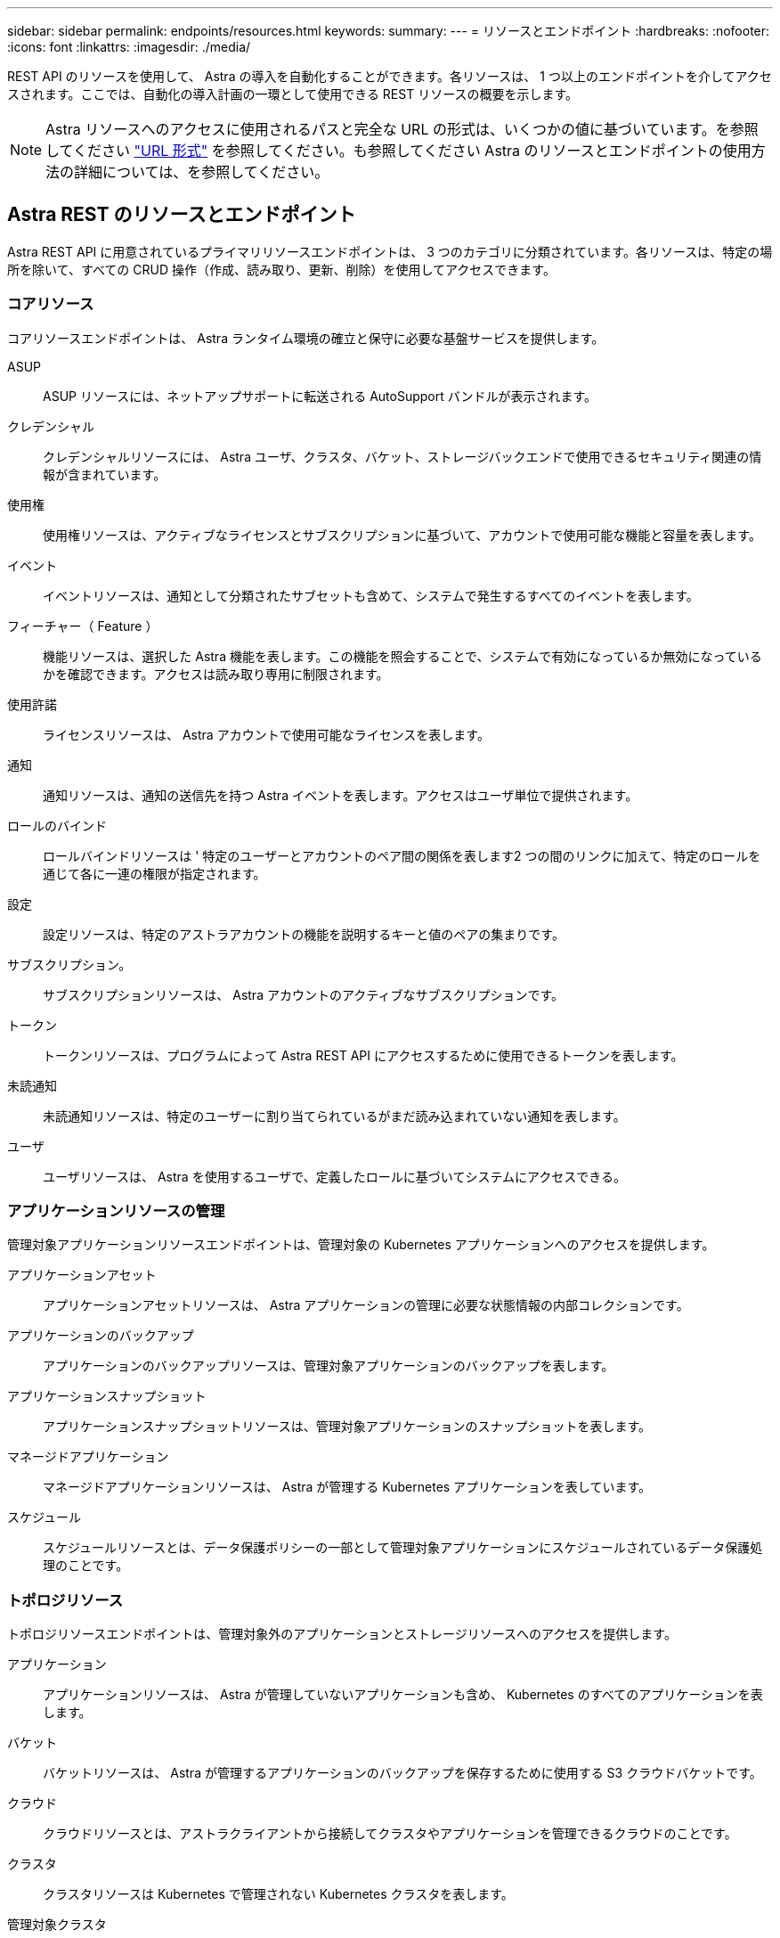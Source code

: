 ---
sidebar: sidebar 
permalink: endpoints/resources.html 
keywords:  
summary:  
---
= リソースとエンドポイント
:hardbreaks:
:nofooter: 
:icons: font
:linkattrs: 
:imagesdir: ./media/


[role="lead"]
REST API のリソースを使用して、 Astra の導入を自動化することができます。各リソースは、 1 つ以上のエンドポイントを介してアクセスされます。ここでは、自動化の導入計画の一環として使用できる REST リソースの概要を示します。


NOTE: Astra リソースへのアクセスに使用されるパスと完全な URL の形式は、いくつかの値に基づいています。を参照してください link:../rest-core/url_format.html["URL 形式"] を参照してください。も参照してください  Astra のリソースとエンドポイントの使用方法の詳細については、を参照してください。



== Astra REST のリソースとエンドポイント

Astra REST API に用意されているプライマリリソースエンドポイントは、 3 つのカテゴリに分類されています。各リソースは、特定の場所を除いて、すべての CRUD 操作（作成、読み取り、更新、削除）を使用してアクセスできます。



=== コアリソース

コアリソースエンドポイントは、 Astra ランタイム環境の確立と保守に必要な基盤サービスを提供します。

ASUP:: ASUP リソースには、ネットアップサポートに転送される AutoSupport バンドルが表示されます。
クレデンシャル:: クレデンシャルリソースには、 Astra ユーザ、クラスタ、バケット、ストレージバックエンドで使用できるセキュリティ関連の情報が含まれています。
使用権:: 使用権リソースは、アクティブなライセンスとサブスクリプションに基づいて、アカウントで使用可能な機能と容量を表します。
イベント:: イベントリソースは、通知として分類されたサブセットも含めて、システムで発生するすべてのイベントを表します。
フィーチャー（ Feature ）:: 機能リソースは、選択した Astra 機能を表します。この機能を照会することで、システムで有効になっているか無効になっているかを確認できます。アクセスは読み取り専用に制限されます。
使用許諾:: ライセンスリソースは、 Astra アカウントで使用可能なライセンスを表します。
通知:: 通知リソースは、通知の送信先を持つ Astra イベントを表します。アクセスはユーザ単位で提供されます。
ロールのバインド:: ロールバインドリソースは ' 特定のユーザーとアカウントのペア間の関係を表します2 つの間のリンクに加えて、特定のロールを通じて各に一連の権限が指定されます。
設定:: 設定リソースは、特定のアストラアカウントの機能を説明するキーと値のペアの集まりです。
サブスクリプション。:: サブスクリプションリソースは、 Astra アカウントのアクティブなサブスクリプションです。
トークン:: トークンリソースは、プログラムによって Astra REST API にアクセスするために使用できるトークンを表します。
未読通知:: 未読通知リソースは、特定のユーザーに割り当てられているがまだ読み込まれていない通知を表します。
ユーザ:: ユーザリソースは、 Astra を使用するユーザで、定義したロールに基づいてシステムにアクセスできる。




=== アプリケーションリソースの管理

管理対象アプリケーションリソースエンドポイントは、管理対象の Kubernetes アプリケーションへのアクセスを提供します。

アプリケーションアセット:: アプリケーションアセットリソースは、 Astra アプリケーションの管理に必要な状態情報の内部コレクションです。
アプリケーションのバックアップ:: アプリケーションのバックアップリソースは、管理対象アプリケーションのバックアップを表します。
アプリケーションスナップショット:: アプリケーションスナップショットリソースは、管理対象アプリケーションのスナップショットを表します。
マネージドアプリケーション:: マネージドアプリケーションリソースは、 Astra が管理する Kubernetes アプリケーションを表しています。
スケジュール:: スケジュールリソースとは、データ保護ポリシーの一部として管理対象アプリケーションにスケジュールされているデータ保護処理のことです。




=== トポロジリソース

トポロジリソースエンドポイントは、管理対象外のアプリケーションとストレージリソースへのアクセスを提供します。

アプリケーション:: アプリケーションリソースは、 Astra が管理していないアプリケーションも含め、 Kubernetes のすべてのアプリケーションを表します。
バケット:: バケットリソースは、 Astra が管理するアプリケーションのバックアップを保存するために使用する S3 クラウドバケットです。
クラウド:: クラウドリソースとは、アストラクライアントから接続してクラスタやアプリケーションを管理できるクラウドのことです。
クラスタ:: クラスタリソースは Kubernetes で管理されない Kubernetes クラスタを表します。
管理対象クラスタ:: 管理対象クラスタリソースは、 Kubernetes で現在管理されている Kubernetes クラスタを表します。
ストレージバックエンド:: ストレージバックエンドリソースは、 Astra が管理するクラスタとアプリケーションで使用できるストレージサービスのプロバイダです。
ストレージクラス:: ストレージクラスのリソースは、さまざまなクラスやタイプのストレージを表しており、特定の管理対象クラスタで使用できます。
ボリューム:: ボリュームリソースは、管理対象アプリケーションに関連付けられた Kubernetes ストレージボリュームを表します。




== その他のリソースとエンドポイント

Astra の導入をサポートするために使用できる追加のリソースとエンドポイントがいくつかあります。


NOTE: これらのリソースとエンドポイントは、現在のところ Astra API リファレンスドキュメントには含まれていません。

OpenAPI:: OpenAPI エンドポイントは、現在の OpenAPI JSON ドキュメントおよびその他の関連リソースへのアクセスを提供します。
OpenMetrics:: OpenMetrics エンドポイントは、 OpenMetrics リソースを介してアカウントメトリックへのアクセスを提供します。サポートは、 Astra Control Center 導入モデルで利用できます。

